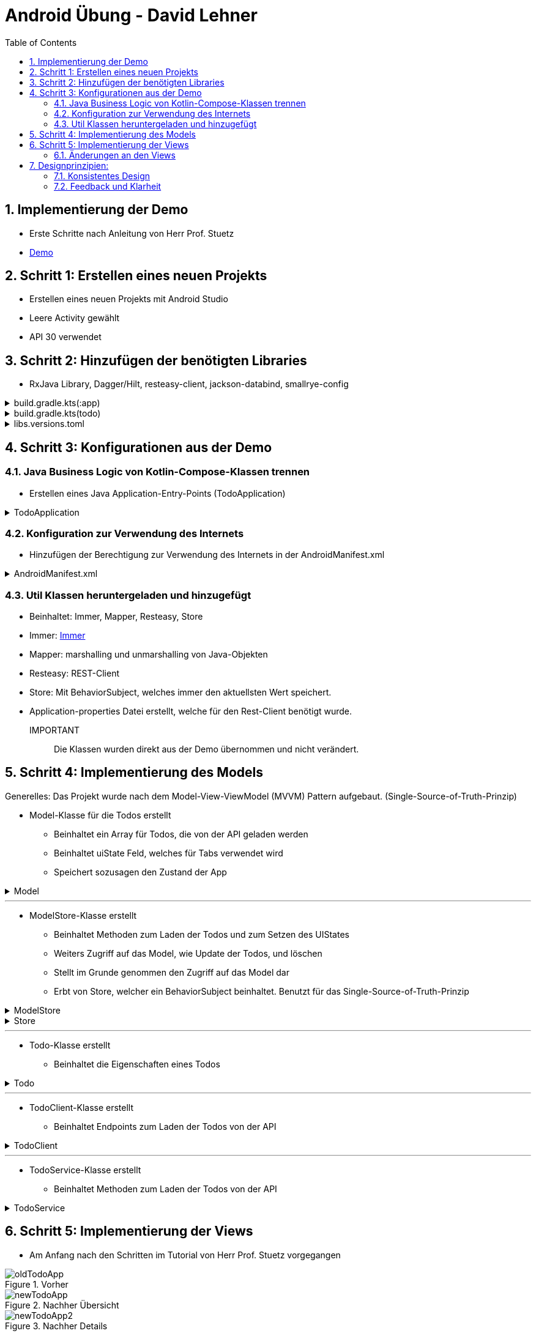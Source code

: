 :sectnums:
:toc:
:icons: font
:source-highlighter: coderay
= Android Übung - David Lehner
:docinfo:
:description: Android Übung - David Lehner

== Implementierung der Demo

* Erste Schritte nach Anleitung von Herr Prof. Stuetz
* link:https://htl-leonding-college.github.io/android-reactive-java-todo/[Demo]

== Schritt 1: Erstellen eines neuen Projekts

* Erstellen eines neuen Projekts mit Android Studio
* Leere Activity gewählt
* API 30 verwendet

== Schritt 2: Hinzufügen der benötigten Libraries

* RxJava Library, Dagger/Hilt, resteasy-client, jackson-databind, smallrye-config

[%collapsible]
.build.gradle.kts(:app)
====
[source,toml]
----
plugins {
    alias(libs.plugins.android.application)
    alias(libs.plugins.jetbrains.kotlin.android)
    alias(libs.plugins.kotlinAndroidKsp)
    alias(libs.plugins.hiltAndroid)
}

android {
    namespace = "at.htl.todo"
    compileSdk = 34

    defaultConfig {
        applicationId = "at.htl.todo"
        minSdk = 30
        targetSdk = 34
        versionCode = 1
        versionName = "1.0"

        testInstrumentationRunner = "androidx.test.runner.AndroidJUnitRunner"
        vectorDrawables {
            useSupportLibrary = true
        }
    }

    buildTypes {
        release {
            isMinifyEnabled = false
            proguardFiles(
                getDefaultProguardFile("proguard-android-optimize.txt"),
                "proguard-rules.pro"
            )
        }
    }
    compileOptions {
        sourceCompatibility = JavaVersion.VERSION_17
        targetCompatibility = JavaVersion.VERSION_17
    }
    kotlinOptions {
        jvmTarget = "17"
    }
    buildFeatures {
        compose = true
    }
    composeOptions {
        kotlinCompilerExtensionVersion = "1.5.13"
    }
    packaging {
        resources {
            excludes += "/META-INF/{AL2.0,LGPL2.1}"
            excludes += "/META-INF/INDEX.LIST"
            excludes += "/META-INF/DEPENDENCIES"
            excludes += "/META-INF/LICENSE.md"
            excludes += "/META-INF/NOTICE.md"
        }
    }
}

dependencies {

    implementation(libs.androidx.core.ktx)
    implementation(libs.androidx.lifecycle.runtime.ktx)
    implementation(libs.androidx.activity.compose)
    implementation(platform(libs.androidx.compose.bom))
    implementation(libs.androidx.ui)
    implementation(libs.androidx.ui.graphics)
    implementation(libs.androidx.ui.tooling.preview)
    implementation(libs.androidx.material3)
    testImplementation(libs.junit)
    androidTestImplementation(libs.androidx.junit)
    androidTestImplementation(libs.androidx.espresso.core)
    androidTestImplementation(platform(libs.androidx.compose.bom))
    androidTestImplementation(libs.androidx.ui.test.junit4)
    debugImplementation(libs.androidx.ui.tooling)
    debugImplementation(libs.androidx.ui.test.manifest)

    // RxJava
    implementation (libs.rxjava)
    implementation(libs.rxandroid)
    implementation(libs.androidx.runtime.rxjava3)

    // Hilt
    implementation(libs.hilt.android)
    ksp(libs.hilt.compiler)

    // Jackson
    implementation(libs.jackson.databind)

    // Resteasy
    implementation(libs.resteasy.client)

    // SmallRye Config
    //implementation("org.eclipse.microprofile.config:microprofile-config-api:3.1") // for application.properties config loader
    implementation(libs.smallrye.config)

}

----
====

[%collapsible]
.build.gradle.kts(todo)
====
[source,toml]
----
// Top-level build file where you can add configuration options common to all sub-projects/modules.
plugins {
    alias(libs.plugins.android.application) apply false
    alias(libs.plugins.jetbrains.kotlin.android) apply false
    alias(libs.plugins.hiltAndroid) apply false
    alias(libs.plugins.kotlinAndroidKsp) apply false
}
----
====

[%collapsible]
.libs.versions.toml
====
[source,toml]
----
[versions]
agp = "8.4.0"
hiltVersion = "2.51.1"
jacksonDatabind = "2.17.1"
kotlin = "1.9.23"
coreKtx = "1.13.1"
junit = "4.13.2"
junitVersion = "1.1.5"
espressoCore = "3.5.1"
lifecycleRuntimeKtx = "2.7.0"
activityCompose = "1.9.0"
composeBom = "2024.05.00"
resteasyClient = "6.2.8.Final"
rxjavaVersion = "3.1.8"
rxandroid = "3.0.2"
runtimeRxjava3 = "1.6.7"
ksp = "1.9.23-1.0.20"
smallryeConfig = "3.8.1"

[libraries]
androidx-core-ktx = { group = "androidx.core", name = "core-ktx", version.ref = "coreKtx" }
hilt-android = { module = "com.google.dagger:hilt-android", version.ref = "hiltVersion" }
hilt-compiler = { module = "com.google.dagger:hilt-compiler", version.ref = "hiltVersion" }
jackson-databind = { module = "com.fasterxml.jackson.core:jackson-databind", version.ref = "jacksonDatabind" }
junit = { group = "junit", name = "junit", version.ref = "junit" }
androidx-junit = { group = "androidx.test.ext", name = "junit", version.ref = "junitVersion" }
androidx-espresso-core = { group = "androidx.test.espresso", name = "espresso-core", version.ref = "espressoCore" }
androidx-lifecycle-runtime-ktx = { group = "androidx.lifecycle", name = "lifecycle-runtime-ktx", version.ref = "lifecycleRuntimeKtx" }
androidx-activity-compose = { group = "androidx.activity", name = "activity-compose", version.ref = "activityCompose" }
androidx-compose-bom = { group = "androidx.compose", name = "compose-bom", version.ref = "composeBom" }
androidx-ui = { group = "androidx.compose.ui", name = "ui" }
androidx-ui-graphics = { group = "androidx.compose.ui", name = "ui-graphics" }
androidx-ui-tooling = { group = "androidx.compose.ui", name = "ui-tooling" }
androidx-ui-tooling-preview = { group = "androidx.compose.ui", name = "ui-tooling-preview" }
androidx-ui-test-manifest = { group = "androidx.compose.ui", name = "ui-test-manifest" }
androidx-ui-test-junit4 = { group = "androidx.compose.ui", name = "ui-test-junit4" }
androidx-material3 = { group = "androidx.compose.material3", name = "material3" }
resteasy-client = { module = "org.jboss.resteasy:resteasy-client", version.ref = "resteasyClient" }
rxjava = { module = "io.reactivex.rxjava3:rxjava", version.ref = "rxjavaVersion" }
rxandroid = { module = "io.reactivex.rxjava3:rxandroid", version.ref = "rxandroid" }
androidx-runtime-rxjava3 = { module = "androidx.compose.runtime:runtime-rxjava3", version.ref = "runtimeRxjava3" }
smallrye-config = { module = "io.smallrye.config:smallrye-config", version.ref = "smallryeConfig" }

[plugins]
android-application = { id = "com.android.application", version.ref = "agp" }
jetbrains-kotlin-android = { id = "org.jetbrains.kotlin.android", version.ref = "kotlin" }
kotlinAndroidKsp = { id = "com.google.devtools.ksp", version.ref = "ksp" }
hiltAndroid = { id = "com.google.dagger.hilt.android", version.ref = "hiltVersion" }
----
====

== Schritt 3: Konfigurationen aus der Demo

=== Java Business Logic von Kotlin-Compose-Klassen trennen

* Erstellen eines Java Application-Entry-Points (TodoApplication)

.TodoApplication
[%collapsible]
====
[source,java]
----


package at.htl.todo;

import android.app.Application;
import javax.inject.Singleton;
import dagger.hilt.android.HiltAndroidApp;

@HiltAndroidApp
@Singleton
public class TodoApplication extends Application {

    static final String TAG = TodoApplication.class.getSimpleName();

    @Override
    public void onCreate() {
        super.onCreate();
        Log.i(TAG, "App started ...");
    }

}
----
====

=== Konfiguration zur Verwendung des Internets

* Hinzufügen der Berechtigung zur Verwendung des Internets in der AndroidManifest.xml

[%collapsible]
.AndroidManifest.xml
====
[source,toml]
----


<?xml version="1.0" encoding="utf-8"?>
<manifest xmlns:android="http://schemas.android.com/apk/res/android"
    xmlns:tools="http://schemas.android.com/tools">

    <uses-permission android:name="android.permission.INTERNET" />

    <application
        android:name=".TodoApplication"
        android:allowBackup="true"
        android:dataExtractionRules="@xml/data_extraction_rules"
        android:fullBackupContent="@xml/backup_rules"
        android:icon="@mipmap/ic_launcher"
        android:label="@string/app_name"
        android:roundIcon="@mipmap/ic_launcher_round"
        android:supportsRtl="true"
        android:theme="@style/Theme.Todo"
        tools:targetApi="31">
        <activity
            android:name=".MainActivity"
            android:exported="true"
            android:label="@string/app_name"
            android:theme="@style/Theme.Todo">
            <intent-filter>
                <action android:name="android.intent.action.MAIN" />

                <category android:name="android.intent.category.LAUNCHER" />
            </intent-filter>
        </activity>
    </application>

</manifest>

----
====

=== Util Klassen heruntergeladen und hinzugefügt

* Beinhaltet: Immer, Mapper, Resteasy, Store
* Immer: link:https://immerjs.github.io/immer/[Immer]
* Mapper: marshalling und unmarshalling von Java-Objekten
* Resteasy: REST-Client
* Store: Mit BehaviorSubject, welches immer den aktuellsten Wert speichert.
* Application-properties Datei erstellt, welche für den Rest-Client benötigt wurde.

IMPORTANT :: Die Klassen wurden direkt aus der Demo übernommen und nicht verändert.

== Schritt 4: Implementierung des Models

Generelles:
Das Projekt wurde nach dem Model-View-ViewModel (MVVM) Pattern aufgebaut.
(Single-Source-of-Truth-Prinzip)

* Model-Klasse für die Todos erstellt
** Beinhaltet ein Array für Todos, die von der API geladen werden
** Beinhaltet uiState Feld, welches für Tabs verwendet wird
** Speichert sozusagen den Zustand der App

.Model

[%collapsible]
====
[source,java]
----
package at.htl.todo.model;

import java.util.List;

public class Model {
public static class UIState {
public int selectedTab = 0;
}
public Todo[] todos = new Todo[0];
public UIState uiState = new UIState();

}
----
====

---

* ModelStore-Klasse erstellt
** Beinhaltet Methoden zum Laden der Todos und zum Setzen des UIStates
** Weiters Zugriff auf das Model, wie Update der Todos, und löschen
** Stellt im Grunde genommen den Zugriff auf das Model dar
** Erbt von Store, welcher ein BehaviorSubject beinhaltet. Benutzt für das Single-Source-of-Truth-Prinzip

.ModelStore
[%collapsible]
====
[source,java]
----
package at.htl.todo.model;
import android.util.Log;

import java.util.Arrays;

import javax.inject.Inject;
import javax.inject.Singleton;
import at.htl.todo.util.store.Store;

@Singleton
public class ModelStore extends Store<Model>  {

    @Inject
    ModelStore() {
        super(Model.class, new Model());
    }

    public void setTodos(Todo[] todos) {
        apply(model -> model.todos = todos);
    }
    public void selectTab(int tabIndex) {
        apply(model -> model.uiState.selectedTab = tabIndex);
    }


    public void updateTodoCompleted(int index, boolean completed) {
        apply(model -> model.todos[index].completed = completed);
        Log.i("ModelStore", "Updated todo at index " + index + " to completed: " + completed);
    }

    public void delete(int index){
        apply(model -> {
            Todo[] todosAll = model.todos;
            // remove element at index
            Todo[] todos = new Todo[todosAll.length - 1];
            System.arraycopy(todosAll, 0, todos, 0, index);
            System.arraycopy(todosAll, index + 1, todos, index, todosAll.length - index - 1);
            model.todos = todos;
        });
    }
}

----
====

.Store

[%collapsible]
====
[source,java]
----
package at.htl.todo.util.store;

import java.util.concurrent.CompletionException;
import java.util.function.Consumer;

import at.htl.todo.util.immer.Immer;
import io.reactivex.rxjava3.subjects.BehaviorSubject;

public class Store<T> {
    public final BehaviorSubject<T> pipe;
    public final Immer<T> immer;

    protected Store(Class<? extends T> type, T initialState) {
        try {
            pipe = BehaviorSubject.createDefault(initialState);
            immer = new Immer<T>(type);
        } catch (Exception e) {
            throw new CompletionException(e);
        }
    }
    public void apply(Consumer<T> recipe) {
        pipe.onNext(immer.produce(pipe.getValue(), recipe));
    }
}
----
====

---

* Todo-Klasse erstellt
** Beinhaltet die Eigenschaften eines Todos

.Todo

[%collapsible]
====
[source,java]
----
package at.htl.todo.model;

public class Todo {
    public Long userId;
    public Long id;
    public String title;
    public boolean completed;

    public Todo() {
    }

    public Todo(Long userId, Long id, String title, boolean completed) {
        this.userId = userId;
        this.id = id;
        this.title = title;
        this.completed = completed;
    }
}
----
====

---

* TodoClient-Klasse erstellt
** Beinhaltet Endpoints zum Laden der Todos von der API

.TodoClient

[%collapsible]
====
[source,java]
----
package at.htl.todo.model;

import jakarta.ws.rs.Consumes;
import jakarta.ws.rs.GET;
import jakarta.ws.rs.Path;
import jakarta.ws.rs.core.MediaType;

@Path("/todos")
@Consumes(MediaType.APPLICATION_JSON)
public interface TodoClient {
    @GET
    Todo[] all();
}

----
====

---

* TodoService-Klasse erstellt
** Beinhaltet Methoden zum Laden der Todos von der API

.TodoService

[%collapsible]
====
[source,java]
----
package at.htl.todo.model;


import android.util.Log;

import java.util.concurrent.CompletableFuture;

import javax.inject.Inject;
import javax.inject.Singleton;

import at.htl.todo.util.resteasy.RestApiClientBuilder;

@Singleton
public class TodoService {
    static final String TAG = TodoService.class.getSimpleName();
    public static String JSON_PLACEHOLDER_BASE_URL = "https://jsonplaceholder.typicode.com";
    public final TodoClient todoClient;
    public final ModelStore store;

    @Inject
    TodoService(RestApiClientBuilder builder, ModelStore store) {
        Log.i(TAG, "Creating TodoService with base url: " + JSON_PLACEHOLDER_BASE_URL);
        todoClient = builder.build(TodoClient.class, JSON_PLACEHOLDER_BASE_URL);
        this.store = store;
    }


    public void getAll() {
        CompletableFuture
                .supplyAsync(() -> todoClient.all())
                .thenAccept(store::setTodos)
                .exceptionally((e) -> {
                    Log.e(TAG, "Error loading todos", e);
                    return null;
                });
    }
}
----
====

== Schritt 5: Implementierung der Views

* Am Anfang nach den Schritten im Tutorial von Herr Prof. Stuetz vorgegangen

.Vorher
image::images/oldTodoApp.png[]

.Nachher Übersicht
image::images/newTodoApp.png[]
.Nachher Details
image::images/newTodoApp2.png[]

* Die MainView Klasse wurde erweitert.
** Checkbox kann gedrückt werden, um Todos auf erledigt und nicht erledigt zu setzen
** Text wurde auf eine maximale Breite gesetzt, weil vorher nicht sehr schön

* Details Seite wurde hinzugefügt
** Lässt das Löschen der Todos zu
** Weitere Informationen, wie IDs, UserIDs werden angezeigt.

=== Änderungen an den Views

* MainView überarbeitet und 3 weitere für Tabs hinzugefügt

IMPORTANT:: Zur besseren Lesbarkeit wurden in den Klassen die Imports entfernt

.MainView vorher
[%collapsible]
====
[source,java]
----


package at.htl.todo.ui.layout

@Singleton
class MainView @Inject constructor() {

    @Inject
    lateinit var store: ModelStore

    fun buildContent(activity: ComponentActivity) {
        activity.enableEdgeToEdge()
        activity.setContent {
            val viewModel = store
                .pipe
                .observeOn(AndroidSchedulers.mainThread())
                .subscribeAsState(initial = Model())
                .value
            Surface(
                modifier = Modifier.fillMaxSize(),
                color = MaterialTheme.colorScheme.background
            ) {
                Todos(model = viewModel, modifier = Modifier.padding(all = 32.dp))
            }
        }
    }
}

@Composable
fun Todos(model: Model, modifier: Modifier = Modifier) {
    val todos = model.todos
    LazyColumn(
        modifier = modifier.padding(16.dp)
    ) {
        items(todos.size) { index ->
            TodoRow(todo  = todos[index])
            HorizontalDivider()
        }
    }
}

@Composable
fun TodoRow(todo: Todo) {
    Row(
        modifier = Modifier
            .fillMaxWidth()
            .padding(8.dp),
        verticalAlignment = Alignment.CenterVertically
    ) {
        Text(
            text = todo.title,
            style = MaterialTheme.typography.bodySmall
        )
        Spacer(modifier = Modifier.width(8.dp))
        Text(
            text = todo.id.toString(),
            style = MaterialTheme.typography.bodySmall
        )
        Spacer(modifier = Modifier.weight(1f))
        Checkbox(
            checked = todo.completed,
            onCheckedChange = { /* Update the completed status of the todo item */ }
        )
    }
}

@Preview(showBackground = true)
@Composable
fun TodoPreview() {
    val model = Model()
    val todo = Todo()
    todo.id = 1
    todo.title = "First Todo"
    model.todos = arrayOf(todo)

    TodoTheme {
        Todos(model)
    }
}
----
====

.MainView nachher
[%collapsible]
====
[source,java]
----
package at.htl.todo.ui.layout

@Singleton
class MainView @Inject constructor(store: ModelStore) {
    val store = store
}

@Composable
fun Todos(model: Model, modifier: Modifier = Modifier, store: ModelStore) {
    val todos = model.todos
    LazyColumn(
    ) {
        items(todos.size) { index ->
            TodoRow(todo = todos[index], index = index, store = store)
            HorizontalDivider()
        }
    }
}

@Composable
fun TodoRow(todo: Todo, index: Int, store: ModelStore) {
    Row(
        modifier = Modifier
            .fillMaxWidth()
            .padding(8.dp),
        verticalAlignment = Alignment.CenterVertically
    ) {
        Text(
            text = todo.title,
            style = MaterialTheme.typography.bodySmall,
            overflow = TextOverflow.Ellipsis, //<1>
            modifier = Modifier.weight(3f) // <1>
        )
        Spacer(modifier = Modifier.width(8.dp))
        Spacer(modifier = Modifier.weight(1f))
        Checkbox(
            checked = todo.completed,
            onCheckedChange = { isChecked ->
                store.updateTodoCompleted(index, isChecked) // <2>
            }
        )
    }
}

----

Zugehörige Funktion in ModelStore hinzugefügt
[source, java]
----
    public void updateTodoCompleted(int index, boolean completed) {
        apply(model -> model.todos[index].completed = completed);
        Log.i("ModelStore", "Updated todo at index " + index + " to completed: " + completed);
    }
----

* buildContent entfernt, da nicht mehr benötig

1. Bedingungen für Text hinzugefügt (Breite und TextOverflow)
2. Checkbox onCheckedChange ausimplementiert, um Todos auf erledigt und nicht erledigt zu setzen

====

.DetailsView
[%collapsible]
====
[source,java]
----
package at.htl.todo.ui.layout

@Singleton
class DetailsView @Inject constructor() {
}

@Composable
fun TodosDetail(model: Model, modifier: Modifier = Modifier, store: ModelStore) {
    val todos = model.todos
    LazyColumn(
        modifier = modifier.padding(16.dp)
    ) {
        items(todos.size) { index ->
            TodoDetailRow(todo = todos[index], index = index, store = store)
            HorizontalDivider()
        }
    }
}

@Composable
fun TodoDetailRow(todo: Todo, index: Int, store: ModelStore) {
    Row(
        modifier = Modifier
            .fillMaxWidth()
            .padding(8.dp),
        verticalAlignment = Alignment.CenterVertically
    ) {
        Text( //<2>
            text = todo.id.toString(),
            style = MaterialTheme.typography.bodySmall,
            overflow = TextOverflow.Ellipsis,
        )
        Spacer(modifier = Modifier.width(8.dp))
        Text(
            text = todo.title,
            style = MaterialTheme.typography.bodySmall,
            overflow = TextOverflow.Ellipsis,
            modifier = Modifier.weight(3f)
        )
        Spacer(modifier = Modifier.width(8.dp))
        Text( //<2>
            text = "User: " + todo.userId.toString(),
            style = MaterialTheme.typography.bodySmall,
            overflow = TextOverflow.Ellipsis,
        )
        Spacer(modifier = Modifier.width(8.dp))
        Spacer(modifier = Modifier.weight(1f))
        IconButton(onClick = {
            store.delete(index) //<1>
        }) {
            Icon(Icons.Default.Delete, contentDescription = "Delete")
        }
    }
}
----

Zugehörige Funktion in ModelStore hinzugefügt

[source, java]
----
    public void delete(int index){
        apply(model -> {
            Todo[] todosAll = model.todos;
            // remove element at index
            Todo[] todos = new Todo[todosAll.length - 1];
            System.arraycopy(todosAll, 0, todos, 0, index);
            System.arraycopy(todosAll, index + 1, todos, index, todosAll.length - index - 1);
            model.todos = todos;
        });
    }
----

1. Funktion zum Löschen von Todos hinzugefügt
2. Details Page zeigt zusätzlich Id der Todos und User an

====

.MainViewBuilder
[%collapsible]
====
[source,java]
----
package at.htl.todo.ui.layout

@Singleton
class MainViewBuilder {
    @Inject
    lateinit var store: ModelStore

    @Inject
    lateinit var toDoService: TodoService

    @Inject
    constructor() {
    }
    fun setContentOfActivity(activity: ComponentActivity) {
        val view = ComposeView(activity)
        view.setContent {
            val viewModel = store.pipe.observeOn(AndroidSchedulers.mainThread()).subscribeAsState(initial = Model()).value
            Surface(
                modifier = Modifier.fillMaxSize()
            ) {
                TabScreen(viewModel, store, toDoService, activity)
            }
        }
        activity.setContentView(view)
    }
}
----

* Während die MainView vorher der "Einstiegspunkt" war, ist der MainViewBuilder der neue Einstiegspunkt
* Der MainViewBuilder verweist auf den TabScreen, Erklärung im nächsten Dropdown

.MainActivity
[source, java]
----
    @Inject
    MainView mainView;

    @Inject
    MainViewBuilder mainViewBuilder; //<1>
    @Inject
    TodoService todoService;

    @Override
    public void onCreate(Bundle savedInstanceState) {
        super.onCreate(savedInstanceState);
        Config.load(this);
        var base_url = Config.getProperty("json.placeholder.baseurl");
        Log.i(TAG, "onCreate: " + base_url);
        todoService.getAll();
        mainViewBuilder.setContentOfActivity(this);
    }
----
1. Die MainActivity verwendet nun nämlich den MainViewBuilder, während zuvor einfach die MainView mit buildContent()
verwendet wurde

====

.TabScreen
[%collapsible]
====
[source,java]
----
package at.htl.todo.ui.layout

@Composable
fun TabScreen(model: Model, store: ModelStore?, toDoService: TodoService?, activity: ComponentActivity) {
    var uiState = model.uiState
    val tabIndex = uiState.selectedTab
    val tabs = listOf("Overview", "Details")
    Column(modifier = Modifier.fillMaxWidth()) {
        TabRow(selectedTabIndex = uiState.selectedTab) {
            tabs.forEachIndexed { index, title ->
                Tab(text = { Text(title) },
                    selected = tabIndex == index,
                    onClick = { store?.selectTab(index)},
                    icon = {
                        when (index) {
                            0 -> Icon(imageVector = Icons.Default.Home, contentDescription = null) //<1>
                            1 -> BadgedBox(badge = { Badge { Text("${model.todos.size}") }}) { //<2>
                                Icon(Icons.Filled.List, contentDescription = "ToDos")
                            }
                        }
                    }
                )
            }
        }
        when (tabIndex) {
            0 -> store?.let { Todos(model = model, modifier = Modifier.padding(top = 56.dp), store = it) } //<1>
            1 -> store?.let { TodosDetail(model = model, store = it) } //<2>
        }
    }
}

----

* Der Tabscreen leitet einen je nach ausgewähltem Tab auf die gewünschte "Seite" weiter
* Die Tabs sind "Overview" und "Details"
* Die Tabs haben jeweils ein Icon, welches den Tab repräsentiert

1. Verweist auf die Overview Seite (MainView) via Todos
2. Verweist auf die Details Seite via TodosDetail

====

== Designprinzipien:

=== Konsistentes Design
* Geachtet darauf, dass sich die Tabs dort befinden, wo sie erwartet werden
** Am oberen Ende

.Prinzip
image::images/design.png[]

.Implementierung
image::images/newTodoApp.png[]

---

=== Feedback und Klarheit
* Wenn ein Todo erledigt ist, wird es in der Checkbox rechts angezeigt
* In der Details seite ist ein Mistkübel zum löschen sichtbar, welcher durch die Wahl des Icons selbsterklärend ist.
* Eine Anzeige oben rechts bietet eine schnelle Übersicht, wieviele Todos vorhanden sind.

.Implementierung
image::images/newTodoApp2.png[]